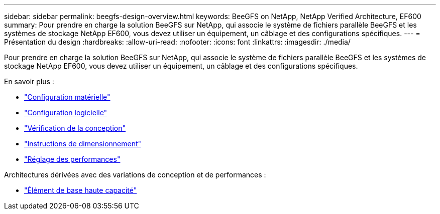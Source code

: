 ---
sidebar: sidebar 
permalink: beegfs-design-overview.html 
keywords: BeeGFS on NetApp, NetApp Verified Architecture, EF600 
summary: Pour prendre en charge la solution BeeGFS sur NetApp, qui associe le système de fichiers parallèle BeeGFS et les systèmes de stockage NetApp EF600, vous devez utiliser un équipement, un câblage et des configurations spécifiques. 
---
= Présentation du design
:hardbreaks:
:allow-uri-read: 
:nofooter: 
:icons: font
:linkattrs: 
:imagesdir: ./media/


[role="lead"]
Pour prendre en charge la solution BeeGFS sur NetApp, qui associe le système de fichiers parallèle BeeGFS et les systèmes de stockage NetApp EF600, vous devez utiliser un équipement, un câblage et des configurations spécifiques.

En savoir plus :

* link:beegfs-design-hardware-architecture.html["Configuration matérielle"]
* link:beegfs-design-software-architecture.html["Configuration logicielle"]
* link:beegfs-design-solution-verification.html["Vérification de la conception"]
* link:beegfs-design-solution-sizing-guidelines.html["Instructions de dimensionnement"]
* link:beegfs-design-performance-tuning.html["Réglage des performances"]


Architectures dérivées avec des variations de conception et de performances :

* link:beegfs-design-high-capacity-building-block.html["Élément de base haute capacité"]

